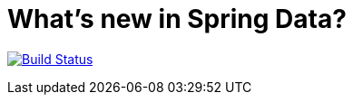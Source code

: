 = What's new in Spring Data?

image:https://travis-ci.org/mp911de/whats-new-in-spring-data.svg?branch=master["Build Status", link="https://travis-ci.org/mp911de/whats-new-in-spring-data"]
